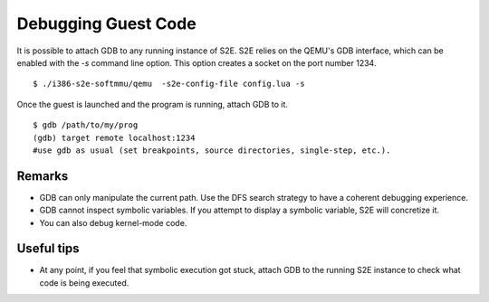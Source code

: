 ====================
Debugging Guest Code
====================

It is possible to attach GDB to any running instance of S2E. S2E relies on the QEMU's GDB interface, which can
be enabled with the `-s` command line option. This option creates a socket on the port number 1234.

::

   $ ./i386-s2e-softmmu/qemu  -s2e-config-file config.lua -s

Once the guest is launched and the program is running, attach GDB to it.

::

   $ gdb /path/to/my/prog
   (gdb) target remote localhost:1234
   #use gdb as usual (set breakpoints, source directories, single-step, etc.).

Remarks
========

* GDB can only manipulate the current path. Use the DFS search strategy to have a coherent debugging experience.
* GDB cannot inspect symbolic variables. If you attempt to display a symbolic variable, S2E will concretize it.
* You can also debug kernel-mode code.

Useful tips
===========

* At any point, if you feel that symbolic execution got stuck, attach GDB to the running S2E instance to check
  what code is being executed.
